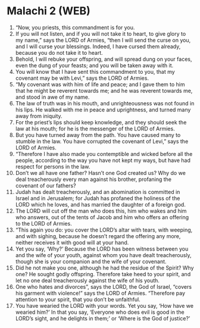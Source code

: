 * Malachi 2 (WEB)
:PROPERTIES:
:ID: WEB/39-MAL02
:END:

1. “Now, you priests, this commandment is for you.
2. If you will not listen, and if you will not take it to heart, to give glory to my name,” says the LORD of Armies, “then I will send the curse on you, and I will curse your blessings. Indeed, I have cursed them already, because you do not take it to heart.
3. Behold, I will rebuke your offspring, and will spread dung on your faces, even the dung of your feasts; and you will be taken away with it.
4. You will know that I have sent this commandment to you, that my covenant may be with Levi,” says the LORD of Armies.
5. “My covenant was with him of life and peace; and I gave them to him that he might be reverent towards me; and he was reverent towards me, and stood in awe of my name.
6. The law of truth was in his mouth, and unrighteousness was not found in his lips. He walked with me in peace and uprightness, and turned many away from iniquity.
7. For the priest’s lips should keep knowledge, and they should seek the law at his mouth; for he is the messenger of the LORD of Armies.
8. But you have turned away from the path. You have caused many to stumble in the law. You have corrupted the covenant of Levi,” says the LORD of Armies.
9. “Therefore I have also made you contemptible and wicked before all the people, according to the way you have not kept my ways, but have had respect for persons in the law.
10. Don’t we all have one father? Hasn’t one God created us? Why do we deal treacherously every man against his brother, profaning the covenant of our fathers?
11. Judah has dealt treacherously, and an abomination is committed in Israel and in Jerusalem; for Judah has profaned the holiness of the LORD which he loves, and has married the daughter of a foreign god.
12. The LORD will cut off the man who does this, him who wakes and him who answers, out of the tents of Jacob and him who offers an offering to the LORD of Armies.
13. “This again you do: you cover the LORD’s altar with tears, with weeping, and with sighing, because he doesn’t regard the offering any more, neither receives it with good will at your hand.
14. Yet you say, ‘Why?’ Because the LORD has been witness between you and the wife of your youth, against whom you have dealt treacherously, though she is your companion and the wife of your covenant.
15. Did he not make you one, although he had the residue of the Spirit? Why one? He sought godly offspring. Therefore take heed to your spirit, and let no one deal treacherously against the wife of his youth.
16. One who hates and divorces”, says the LORD, the God of Israel, “covers his garment with violence!” says the LORD of Armies. “Therefore pay attention to your spirit, that you don’t be unfaithful.
17. You have wearied the LORD with your words. Yet you say, ‘How have we wearied him?’ In that you say, ‘Everyone who does evil is good in the LORD’s sight, and he delights in them;’ or ‘Where is the God of justice?’
